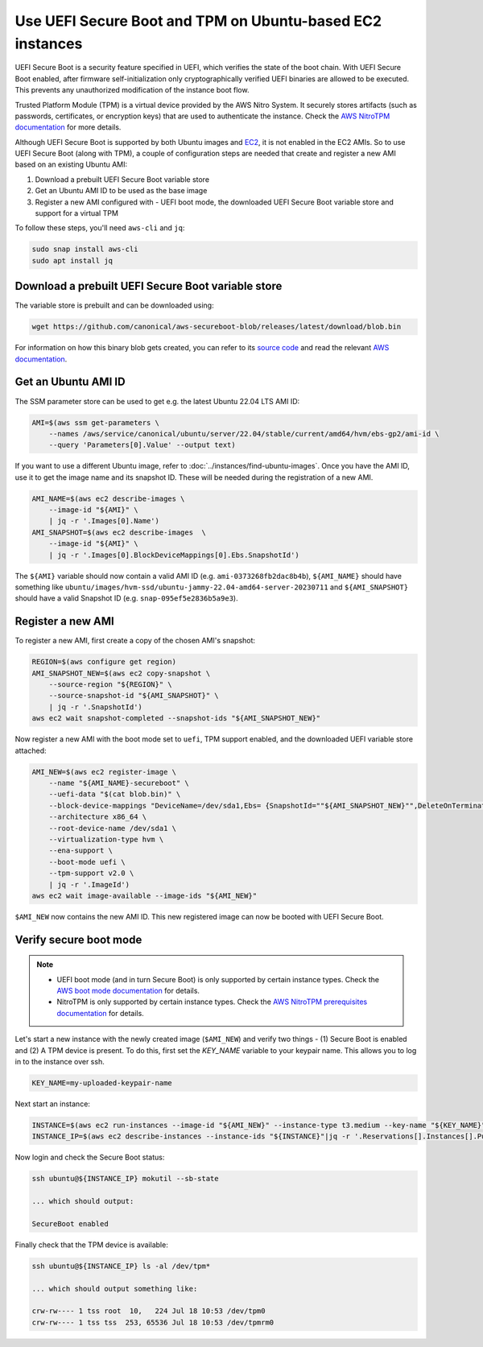 Use UEFI Secure Boot and TPM on Ubuntu-based EC2 instances
==========================================================

UEFI Secure Boot is a security feature specified in UEFI, which verifies the state of the boot chain.
With UEFI Secure Boot enabled, after firmware self-initialization only cryptographically verified UEFI 
binaries are allowed to be executed. This prevents any unauthorized modification of the instance boot flow.

Trusted Platform Module (TPM) is a virtual device provided by the AWS Nitro System. It securely stores artifacts 
(such as passwords, certificates, or encryption keys) that are used to authenticate the instance. Check the `AWS NitroTPM documentation <https://docs.aws.amazon.com/AWSEC2/latest/UserGuide/nitrotpm.html>`_ for more details.

Although UEFI Secure Boot is supported by both Ubuntu images and `EC2 <https://docs.aws.amazon.com/AWSEC2/latest/UserGuide/uefi-secure-boot.html>`_,
it is not enabled in the EC2 AMIs. So to use UEFI Secure Boot (along with TPM), a couple of configuration steps are needed 
that create and register a new AMI based on an existing Ubuntu AMI:

#. Download a prebuilt UEFI Secure Boot variable store
#. Get an Ubuntu AMI ID to be used as the base image
#. Register a new AMI configured with - UEFI boot mode, the downloaded UEFI Secure Boot variable store and support for a virtual TPM


To follow these steps, you'll need ``aws-cli`` and ``jq``:

.. code-block::

   sudo snap install aws-cli
   sudo apt install jq

Download a prebuilt UEFI Secure Boot variable store
---------------------------------------------------

The variable store is prebuilt and can be downloaded using:

.. code-block::

   wget https://github.com/canonical/aws-secureboot-blob/releases/latest/download/blob.bin

For information on how this binary blob gets created, you can refer to its `source code`_
and read the relevant `AWS documentation <https://docs.aws.amazon.com/AWSEC2/latest/UserGuide/aws-binary-blob-creation.html>`_.

Get an Ubuntu AMI ID
--------------------

The SSM parameter store can be used to get e.g. the latest Ubuntu 22.04 LTS AMI ID:

.. code-block::

   AMI=$(aws ssm get-parameters \
       --names /aws/service/canonical/ubuntu/server/22.04/stable/current/amd64/hvm/ebs-gp2/ami-id \
       --query 'Parameters[0].Value' --output text)

If you want to use a different Ubuntu image, refer to :doc:`../instances/find-ubuntu-images`. Once you have the AMI ID, 
use it to get the image name and its snapshot ID. These will be needed during the registration of a new AMI.

.. code-block::

   AMI_NAME=$(aws ec2 describe-images \
       --image-id "${AMI}" \
       | jq -r '.Images[0].Name')
   AMI_SNAPSHOT=$(aws ec2 describe-images  \
       --image-id "${AMI}" \
       | jq -r '.Images[0].BlockDeviceMappings[0].Ebs.SnapshotId')

The ``${AMI}`` variable should now contain a valid AMI ID (e.g. ``ami-0373268fb2dac8b4b``),
``${AMI_NAME}`` should have something like ``ubuntu/images/hvm-ssd/ubuntu-jammy-22.04-amd64-server-20230711`` and
``${AMI_SNAPSHOT}`` should have a valid Snapshot ID (e.g. ``snap-095ef5e2836b5a9e3``).


Register a new AMI
------------------

To register a new AMI, first create a copy of the chosen AMI's snapshot:

.. code-block::

   REGION=$(aws configure get region)
   AMI_SNAPSHOT_NEW=$(aws ec2 copy-snapshot \
       --source-region "${REGION}" \
       --source-snapshot-id "${AMI_SNAPSHOT}" \
       | jq -r '.SnapshotId')
   aws ec2 wait snapshot-completed --snapshot-ids "${AMI_SNAPSHOT_NEW}"

Now register a new AMI with the boot mode set to ``uefi``, TPM support enabled, and the downloaded UEFI variable store attached:

.. code-block::

   AMI_NEW=$(aws ec2 register-image \
       --name "${AMI_NAME}-secureboot" \
       --uefi-data "$(cat blob.bin)" \
       --block-device-mappings "DeviceName=/dev/sda1,Ebs= {SnapshotId=""${AMI_SNAPSHOT_NEW}"",DeleteOnTermination=true}" \
       --architecture x86_64 \
       --root-device-name /dev/sda1 \
       --virtualization-type hvm \
       --ena-support \
       --boot-mode uefi \
       --tpm-support v2.0 \
       | jq -r '.ImageId')
   aws ec2 wait image-available --image-ids "${AMI_NEW}"

``$AMI_NEW`` now contains the new AMI ID. This new registered image can now be booted with UEFI Secure Boot.


Verify secure boot mode
-----------------------

.. note::
   * UEFI boot mode (and in turn Secure Boot) is only supported by certain instance types. Check the `AWS boot mode documentation <https://docs.aws.amazon.com/AWSEC2/latest/UserGuide/launch-instance-boot-mode.html#boot-considerations>`_ for details.

   * NitroTPM is only supported by certain instance types. Check the `AWS NitroTPM prerequisites documentation <https://docs.aws.amazon.com/AWSEC2/latest/UserGuide/enable-nitrotpm-prerequisites.html>`_ for details.

Let's start a new instance with the newly created image (``$AMI_NEW``) and verify two things - (1) Secure Boot is enabled and (2) A TPM device is present.
To do this, first set the `KEY_NAME` variable to your keypair name. This allows you to log in to the instance over ssh.

.. code-block::

   KEY_NAME=my-uploaded-keypair-name

Next start an instance:

.. code-block::

   INSTANCE=$(aws ec2 run-instances --image-id "${AMI_NEW}" --instance-type t3.medium --key-name "${KEY_NAME}"|jq -r '.Instances[].InstanceId')
   INSTANCE_IP=$(aws ec2 describe-instances --instance-ids "${INSTANCE}"|jq -r '.Reservations[].Instances[].PublicIpAddress')

Now login and check the Secure Boot status:

.. code-block::

   ssh ubuntu@${INSTANCE_IP} mokutil --sb-state

   ... which should output:

   SecureBoot enabled

Finally check that the TPM device is available:

.. code-block::

   ssh ubuntu@${INSTANCE_IP} ls -al /dev/tpm*

   ... which should output something like:

   crw-rw---- 1 tss root  10,   224 Jul 18 10:53 /dev/tpm0
   crw-rw---- 1 tss tss  253, 65536 Jul 18 10:53 /dev/tpmrm0


.. _`source code`: https://github.com/canonical/aws-secureboot-blob/
